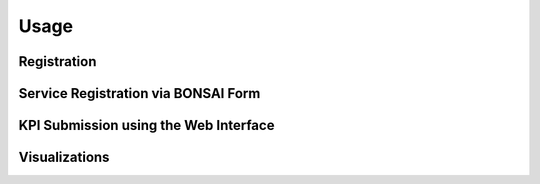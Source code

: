 Usage
=====

Registration
------------

Service Registration via BONSAI Form
------------------------------------

KPI Submission using the Web Interface
--------------------------------------

Visualizations
--------------